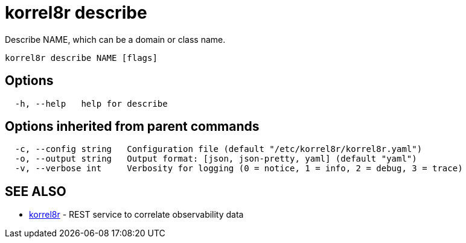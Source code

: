 = korrel8r describe

Describe NAME, which can be a domain or class name.

----
korrel8r describe NAME [flags]
----

== Options

----
  -h, --help   help for describe
----

== Options inherited from parent commands

----
  -c, --config string   Configuration file (default "/etc/korrel8r/korrel8r.yaml")
  -o, --output string   Output format: [json, json-pretty, yaml] (default "yaml")
  -v, --verbose int     Verbosity for logging (0 = notice, 1 = info, 2 = debug, 3 = trace)
----

== SEE ALSO

* xref:korrel8r.adoc[korrel8r]	 - REST service to correlate observability data
